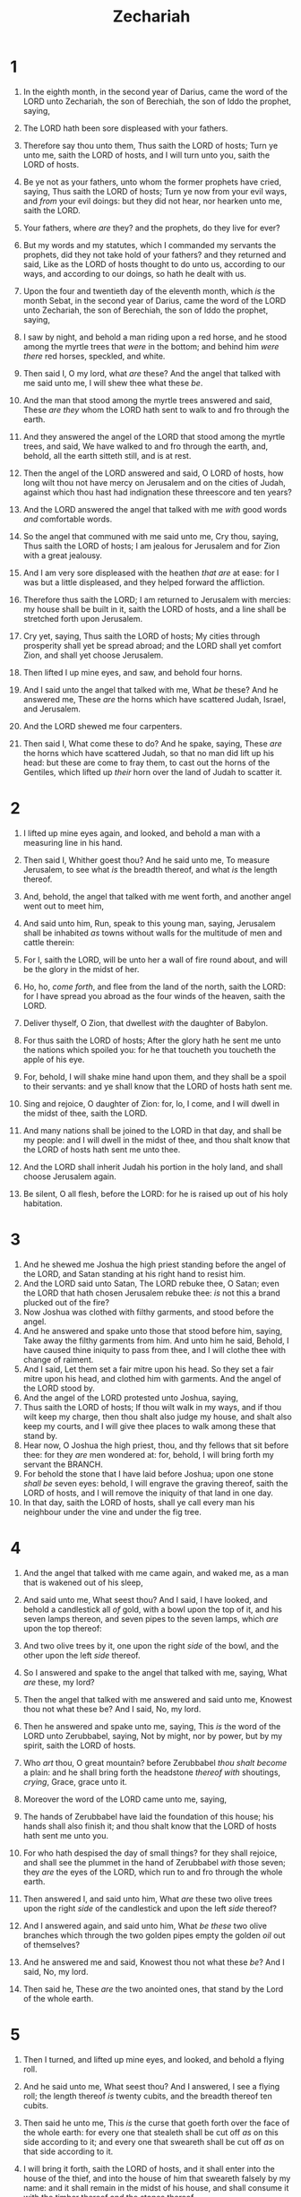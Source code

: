 #+TITLE: Zechariah
* 1
1. In the eighth month, in the second year of Darius, came the word of the LORD unto Zechariah, the son of Berechiah, the son of Iddo the prophet, saying,
2. The LORD hath been sore displeased with your fathers.
3. Therefore say thou unto them, Thus saith the LORD of hosts; Turn ye unto me, saith the LORD of hosts, and I will turn unto you, saith the LORD of hosts.
4. Be ye not as your fathers, unto whom the former prophets have cried, saying, Thus saith the LORD of hosts; Turn ye now from your evil ways, and /from/ your evil doings: but they did not hear, nor hearken unto me, saith the LORD.
5. Your fathers, where /are/ they? and the prophets, do they live for ever?
6. But my words and my statutes, which I commanded my servants the prophets, did they not take hold of your fathers? and they returned and said, Like as the LORD of hosts thought to do unto us, according to our ways, and according to our doings, so hath he dealt with us.

7. Upon the four and twentieth day of the eleventh month, which /is/ the month Sebat, in the second year of Darius, came the word of the LORD unto Zechariah, the son of Berechiah, the son of Iddo the prophet, saying,
8. I saw by night, and behold a man riding upon a red horse, and he stood among the myrtle trees that /were/ in the bottom; and behind him /were there/ red horses, speckled, and white.
9. Then said I, O my lord, what /are/ these? And the angel that talked with me said unto me, I will shew thee what these /be/.
10. And the man that stood among the myrtle trees answered and said, These /are they/ whom the LORD hath sent to walk to and fro through the earth.
11. And they answered the angel of the LORD that stood among the myrtle trees, and said, We have walked to and fro through the earth, and, behold, all the earth sitteth still, and is at rest.

12. Then the angel of the LORD answered and said, O LORD of hosts, how long wilt thou not have mercy on Jerusalem and on the cities of Judah, against which thou hast had indignation these threescore and ten years?
13. And the LORD answered the angel that talked with me /with/ good words /and/ comfortable words.
14. So the angel that communed with me said unto me, Cry thou, saying, Thus saith the LORD of hosts; I am jealous for Jerusalem and for Zion with a great jealousy.
15. And I am very sore displeased with the heathen /that are/ at ease: for I was but a little displeased, and they helped forward the affliction.
16. Therefore thus saith the LORD; I am returned to Jerusalem with mercies: my house shall be built in it, saith the LORD of hosts, and a line shall be stretched forth upon Jerusalem.
17. Cry yet, saying, Thus saith the LORD of hosts; My cities through prosperity shall yet be spread abroad; and the LORD shall yet comfort Zion, and shall yet choose Jerusalem.

18. Then lifted I up mine eyes, and saw, and behold four horns.
19. And I said unto the angel that talked with me, What /be/ these? And he answered me, These /are/ the horns which have scattered Judah, Israel, and Jerusalem.
20. And the LORD shewed me four carpenters.
21. Then said I, What come these to do? And he spake, saying, These /are/ the horns which have scattered Judah, so that no man did lift up his head: but these are come to fray them, to cast out the horns of the Gentiles, which lifted up /their/ horn over the land of Judah to scatter it. 
* 2
1. I lifted up mine eyes again, and looked, and behold a man with a measuring line in his hand.
2. Then said I, Whither goest thou? And he said unto me, To measure Jerusalem, to see what /is/ the breadth thereof, and what /is/ the length thereof.
3. And, behold, the angel that talked with me went forth, and another angel went out to meet him,
4. And said unto him, Run, speak to this young man, saying, Jerusalem shall be inhabited /as/ towns without walls for the multitude of men and cattle therein:
5. For I, saith the LORD, will be unto her a wall of fire round about, and will be the glory in the midst of her.

6. Ho, ho, /come forth/, and flee from the land of the north, saith the LORD: for I have spread you abroad as the four winds of the heaven, saith the LORD.
7. Deliver thyself, O Zion, that dwellest /with/ the daughter of Babylon.
8. For thus saith the LORD of hosts; After the glory hath he sent me unto the nations which spoiled you: for he that toucheth you toucheth the apple of his eye.
9. For, behold, I will shake mine hand upon them, and they shall be a spoil to their servants: and ye shall know that the LORD of hosts hath sent me.

10. Sing and rejoice, O daughter of Zion: for, lo, I come, and I will dwell in the midst of thee, saith the LORD.
11. And many nations shall be joined to the LORD in that day, and shall be my people: and I will dwell in the midst of thee, and thou shalt know that the LORD of hosts hath sent me unto thee.
12. And the LORD shall inherit Judah his portion in the holy land, and shall choose Jerusalem again.
13. Be silent, O all flesh, before the LORD: for he is raised up out of his holy habitation. 
* 3
1. And he shewed me Joshua the high priest standing before the angel of the LORD, and Satan standing at his right hand to resist him.
2. And the LORD said unto Satan, The LORD rebuke thee, O Satan; even the LORD that hath chosen Jerusalem rebuke thee: /is/ not this a brand plucked out of the fire?
3. Now Joshua was clothed with filthy garments, and stood before the angel.
4. And he answered and spake unto those that stood before him, saying, Take away the filthy garments from him. And unto him he said, Behold, I have caused thine iniquity to pass from thee, and I will clothe thee with change of raiment.
5. And I said, Let them set a fair mitre upon his head. So they set a fair mitre upon his head, and clothed him with garments. And the angel of the LORD stood by.
6. And the angel of the LORD protested unto Joshua, saying,
7. Thus saith the LORD of hosts; If thou wilt walk in my ways, and if thou wilt keep my charge, then thou shalt also judge my house, and shalt also keep my courts, and I will give thee places to walk among these that stand by.
8. Hear now, O Joshua the high priest, thou, and thy fellows that sit before thee: for they /are/ men wondered at: for, behold, I will bring forth my servant the BRANCH.
9. For behold the stone that I have laid before Joshua; upon one stone /shall be/ seven eyes: behold, I will engrave the graving thereof, saith the LORD of hosts, and I will remove the iniquity of that land in one day.
10. In that day, saith the LORD of hosts, shall ye call every man his neighbour under the vine and under the fig tree. 
* 4
1. And the angel that talked with me came again, and waked me, as a man that is wakened out of his sleep,
2. And said unto me, What seest thou? And I said, I have looked, and behold a candlestick all /of/ gold, with a bowl upon the top of it, and his seven lamps thereon, and seven pipes to the seven lamps, which /are/ upon the top thereof:
3. And two olive trees by it, one upon the right /side/ of the bowl, and the other upon the left /side/ thereof.
4. So I answered and spake to the angel that talked with me, saying, What /are/ these, my lord?
5. Then the angel that talked with me answered and said unto me, Knowest thou not what these be? And I said, No, my lord.
6. Then he answered and spake unto me, saying, This /is/ the word of the LORD unto Zerubbabel, saying, Not by might, nor by power, but by my spirit, saith the LORD of hosts.
7. Who /art/ thou, O great mountain? before Zerubbabel /thou shalt become/ a plain: and he shall bring forth the headstone /thereof with/ shoutings, /crying/, Grace, grace unto it.
8. Moreover the word of the LORD came unto me, saying,
9. The hands of Zerubbabel have laid the foundation of this house; his hands shall also finish it; and thou shalt know that the LORD of hosts hath sent me unto you.
10. For who hath despised the day of small things? for they shall rejoice, and shall see the plummet in the hand of Zerubbabel /with/ those seven; they /are/ the eyes of the LORD, which run to and fro through the whole earth.

11. Then answered I, and said unto him, What /are/ these two olive trees upon the right /side/ of the candlestick and upon the left /side/ thereof?
12. And I answered again, and said unto him, What /be these/ two olive branches which through the two golden pipes empty the golden /oil/ out of themselves?
13. And he answered me and said, Knowest thou not what these /be/? And I said, No, my lord.
14. Then said he, These /are/ the two anointed ones, that stand by the Lord of the whole earth. 
* 5
1. Then I turned, and lifted up mine eyes, and looked, and behold a flying roll.
2. And he said unto me, What seest thou? And I answered, I see a flying roll; the length thereof /is/ twenty cubits, and the breadth thereof ten cubits.
3. Then said he unto me, This /is/ the curse that goeth forth over the face of the whole earth: for every one that stealeth shall be cut off /as/ on this side according to it; and every one that sweareth shall be cut off /as/ on that side according to it.
4. I will bring it forth, saith the LORD of hosts, and it shall enter into the house of the thief, and into the house of him that sweareth falsely by my name: and it shall remain in the midst of his house, and shall consume it with the timber thereof and the stones thereof.

5. Then the angel that talked with me went forth, and said unto me, Lift up now thine eyes, and see what /is/ this that goeth forth.
6. And I said, What /is/ it? And he said, This /is/ an ephah that goeth forth. He said moreover, This /is/ their resemblance through all the earth.
7. And, behold, there was lifted up a talent of lead: and this /is/ a woman that sitteth in the midst of the ephah.
8. And he said, This /is/ wickedness. And he cast it into the midst of the ephah; and he cast the weight of lead upon the mouth thereof.
9. Then lifted I up mine eyes, and looked, and, behold, there came out two women, and the wind /was/ in their wings; for they had wings like the wings of a stork: and they lifted up the ephah between the earth and the heaven.
10. Then said I to the angel that talked with me, Whither do these bear the ephah?
11. And he said unto me, To build it an house in the land of Shinar: and it shall be established, and set there upon her own base. 
* 6
1. And I turned, and lifted up mine eyes, and looked, and, behold, there came four chariots out from between two mountains; and the mountains /were/ mountains of brass.
2. In the first chariot /were/ red horses; and in the second chariot black horses;
3. And in the third chariot white horses; and in the fourth chariot grisled and bay horses.
4. Then I answered and said unto the angel that talked with me, What /are/ these, my lord?
5. And the angel answered and said unto me, These /are/ the four spirits of the heavens, which go forth from standing before the Lord of all the earth.
6. The black horses which /are/ therein go forth into the north country; and the white go forth after them; and the grisled go forth toward the south country.
7. And the bay went forth, and sought to go that they might walk to and fro through the earth: and he said, Get you hence, walk to and fro through the earth. So they walked to and fro through the earth.
8. Then cried he upon me, and spake unto me, saying, Behold, these that go toward the north country have quieted my spirit in the north country.

9. And the word of the LORD came unto me, saying,
10. Take of /them of/ the captivity, /even/ of Heldai, of Tobijah, and of Jedaiah, which are come from Babylon, and come thou the same day, and go into the house of Josiah the son of Zephaniah;
11. Then take silver and gold, and make crowns, and set /them/ upon the head of Joshua the son of Josedech, the high priest;
12. And speak unto him, saying, Thus speaketh the LORD of hosts, saying, Behold the man whose name /is/ The BRANCH; and he shall grow up out of his place, and he shall build the temple of the LORD:
13. Even he shall build the temple of the LORD; and he shall bear the glory, and shall sit and rule upon his throne; and he shall be a priest upon his throne: and the counsel of peace shall be between them both.
14. And the crowns shall be to Helem, and to Tobijah, and to Jedaiah, and to Hen the son of Zephaniah, for a memorial in the temple of the LORD.
15. And they /that are/ far off shall come and build in the temple of the LORD, and ye shall know that the LORD of hosts hath sent me unto you. And /this/ shall come to pass, if ye will diligently obey the voice of the LORD your God. 
* 7
1. And it came to pass in the fourth year of king Darius, /that/ the word of the LORD came unto Zechariah in the fourth /day/ of the ninth month, /even/ in Chisleu;
2. When they had sent unto the house of God Sherezer and Regem–melech, and their men, to pray before the LORD,
3. /And/ to speak unto the priests which /were/ in the house of the LORD of hosts, and to the prophets, saying, Should I weep in the fifth month, separating myself, as I have done these so many years?

4. Then came the word of the LORD of hosts unto me, saying,
5. Speak unto all the people of the land, and to the priests, saying, When ye fasted and mourned in the fifth and seventh /month/, even those seventy years, did ye at all fast unto me, /even/ to me?
6. And when ye did eat, and when ye did drink, did not ye eat /for yourselves/, and drink /for yourselves/?
7. /Should ye/ not /hear/ the words which the LORD hath cried by the former prophets, when Jerusalem was inhabited and in prosperity, and the cities thereof round about her, when /men/ inhabited the south and the plain?

8. And the word of the LORD came unto Zechariah, saying,
9. Thus speaketh the LORD of hosts, saying, Execute true judgment, and shew mercy and compassions every man to his brother:
10. And oppress not the widow, nor the fatherless, the stranger, nor the poor; and let none of you imagine evil against his brother in your heart.
11. But they refused to hearken, and pulled away the shoulder, and stopped their ears, that they should not hear.
12. Yea, they made their hearts /as/ an adamant stone, lest they should hear the law, and the words which the LORD of hosts hath sent in his spirit by the former prophets: therefore came a great wrath from the LORD of hosts.
13. Therefore it is come to pass, /that/ as he cried, and they would not hear; so they cried, and I would not hear, saith the LORD of hosts:
14. But I scattered them with a whirlwind among all the nations whom they knew not. Thus the land was desolate after them, that no man passed through nor returned: for they laid the pleasant land desolate. 
* 8
1. Again the word of the LORD of hosts came /to me/, saying,
2. Thus saith the LORD of hosts; I was jealous for Zion with great jealousy, and I was jealous for her with great fury.
3. Thus saith the LORD; I am returned unto Zion, and will dwell in the midst of Jerusalem: and Jerusalem shall be called a city of truth; and the mountain of the LORD of hosts the holy mountain.
4. Thus saith the LORD of hosts; There shall yet old men and old women dwell in the streets of Jerusalem, and every man with his staff in his hand for very age.
5. And the streets of the city shall be full of boys and girls playing in the streets thereof.
6. Thus saith the LORD of hosts; If it be marvellous in the eyes of the remnant of this people in these days, should it also be marvellous in mine eyes? saith the LORD of hosts.
7. Thus saith the LORD of hosts; Behold, I will save my people from the east country, and from the west country;
8. And I will bring them, and they shall dwell in the midst of Jerusalem: and they shall be my people, and I will be their God, in truth and in righteousness.

9. Thus saith the LORD of hosts; Let your hands be strong, ye that hear in these days these words by the mouth of the prophets, which /were/ in the day /that/ the foundation of the house of the LORD of hosts was laid, that the temple might be built.
10. For before these days there was no hire for man, nor any hire for beast; neither /was there any/ peace to him that went out or came in because of the affliction: for I set all men every one against his neighbour.
11. But now I /will/ not /be/ unto the residue of this people as in the former days, saith the LORD of hosts.
12. For the seed /shall be/ prosperous; the vine shall give her fruit, and the ground shall give her increase, and the heavens shall give their dew; and I will cause the remnant of this people to possess all these /things/.
13. And it shall come to pass, /that/ as ye were a curse among the heathen, O house of Judah, and house of Israel; so will I save you, and ye shall be a blessing: fear not, /but/ let your hands be strong.
14. For thus saith the LORD of hosts; As I thought to punish you, when your fathers provoked me to wrath, saith the LORD of hosts, and I repented not:
15. So again have I thought in these days to do well unto Jerusalem and to the house of Judah: fear ye not.

16. These /are/ the things that ye shall do; Speak ye every man the truth to his neighbour; execute the judgment of truth and peace in your gates:
17. And let none of you imagine evil in your hearts against his neighbour; and love no false oath: for all these /are things/ that I hate, saith the LORD.

18. And the word of the LORD of hosts came unto me, saying,
19. Thus saith the LORD of hosts; The fast of the fourth /month/, and the fast of the fifth, and the fast of the seventh, and the fast of the tenth, shall be to the house of Judah joy and gladness, and cheerful feasts; therefore love the truth and peace.
20. Thus saith the LORD of hosts; /It shall/ yet /come to pass/, that there shall come people, and the inhabitants of many cities:
21. And the inhabitants of one /city/ shall go to another, saying, Let us go speedily to pray before the LORD, and to seek the LORD of hosts: I will go also.
22. Yea, many people and strong nations shall come to seek the LORD of hosts in Jerusalem, and to pray before the LORD.
23. Thus saith the LORD of hosts; In those days /it shall come to pass/, that ten men shall take hold out of all languages of the nations, even shall take hold of the skirt of him that is a Jew, saying, We will go with you: for we have heard /that/ God /is/ with you. 
* 9
1. The burden of the word of the LORD in the land of Hadrach, and Damascus /shall be/ the rest thereof: when the eyes of man, as of all the tribes of Israel, /shall be/ toward the LORD.
2. And Hamath also shall border thereby; Tyrus, and Zidon, though it be very wise.
3. And Tyrus did build herself a strong hold, and heaped up silver as the dust, and fine gold as the mire of the streets.
4. Behold, the Lord will cast her out, and he will smite her power in the sea; and she shall be devoured with fire.
5. Ashkelon shall see /it/, and fear; Gaza also /shall see it/, and be very sorrowful, and Ekron; for her expectation shall be ashamed; and the king shall perish from Gaza, and Ashkelon shall not be inhabited.
6. And a bastard shall dwell in Ashdod, and I will cut off the pride of the Philistines.
7. And I will take away his blood out of his mouth, and his abominations from between his teeth: but he that remaineth, even he, /shall be/ for our God, and he shall be as a governor in Judah, and Ekron as a Jebusite.
8. And I will encamp about mine house because of the army, because of him that passeth by, and because of him that returneth: and no oppressor shall pass through them any more: for now have I seen with mine eyes.

9. Rejoice greatly, O daughter of Zion; shout, O daughter of Jerusalem: behold, thy King cometh unto thee: he /is/ just, and having salvation; lowly, and riding upon an ass, and upon a colt the foal of an ass.
10. And I will cut off the chariot from Ephraim, and the horse from Jerusalem, and the battle bow shall be cut off: and he shall speak peace unto the heathen: and his dominion /shall be/ from sea /even/ to sea, and from the river /even/ to the ends of the earth.
11. As for thee also, by the blood of thy covenant I have sent forth thy prisoners out of the pit wherein /is/ no water.

12. Turn you to the strong hold, ye prisoners of hope: even to day do I declare /that/ I will render double unto thee;
13. When I have bent Judah for me, filled the bow with Ephraim, and raised up thy sons, O Zion, against thy sons, O Greece, and made thee as the sword of a mighty man.
14. And the LORD shall be seen over them, and his arrow shall go forth as the lightning: and the Lord GOD shall blow the trumpet, and shall go with whirlwinds of the south.
15. The LORD of hosts shall defend them; and they shall devour, and subdue with sling stones; and they shall drink, /and/ make a noise as through wine; and they shall be filled like bowls, /and/ as the corners of the altar.
16. And the LORD their God shall save them in that day as the flock of his people: for they /shall be as/ the stones of a crown, lifted up as an ensign upon his land.
17. For how great /is/ his goodness, and how great /is/ his beauty! corn shall make the young men cheerful, and new wine the maids. 
* 10
1. Ask ye of the LORD rain in the time of the latter rain; /so/ the LORD shall make bright clouds, and give them showers of rain, to every one grass in the field.
2. For the idols have spoken vanity, and the diviners have seen a lie, and have told false dreams; they comfort in vain: therefore they went their way as a flock, they were troubled, because /there was/ no shepherd.
3. Mine anger was kindled against the shepherds, and I punished the goats: for the LORD of hosts hath visited his flock the house of Judah, and hath made them as his goodly horse in the battle.
4. Out of him came forth the corner, out of him the nail, out of him the battle bow, out of him every oppressor together.

5. And they shall be as mighty /men/, which tread down /their enemies/ in the mire of the streets in the battle: and they shall fight, because the LORD /is/ with them, and the riders on horses shall be confounded.
6. And I will strengthen the house of Judah, and I will save the house of Joseph, and I will bring them again to place them; for I have mercy upon them: and they shall be as though I had not cast them off: for I /am/ the LORD their God, and will hear them.
7. And /they of/ Ephraim shall be like a mighty /man/, and their heart shall rejoice as through wine: yea, their children shall see /it/, and be glad; their heart shall rejoice in the LORD.
8. I will hiss for them, and gather them; for I have redeemed them: and they shall increase as they have increased.
9. And I will sow them among the people: and they shall remember me in far countries; and they shall live with their children, and turn again.
10. I will bring them again also out of the land of Egypt, and gather them out of Assyria; and I will bring them into the land of Gilead and Lebanon; and /place/ shall not be found for them.
11. And he shall pass through the sea with affliction, and shall smite the waves in the sea, and all the deeps of the river shall dry up: and the pride of Assyria shall be brought down, and the sceptre of Egypt shall depart away.
12. And I will strengthen them in the LORD; and they shall walk up and down in his name, saith the LORD. 
* 11
1. Open thy doors, O Lebanon, that the fire may devour thy cedars.
2. Howl, fir tree; for the cedar is fallen; because the mighty are spoiled: howl, O ye oaks of Bashan; for the forest of the vintage is come down.

3. /There is/ a voice of the howling of the shepherds; for their glory is spoiled: a voice of the roaring of young lions; for the pride of Jordan is spoiled.
4. Thus saith the LORD my God; Feed the flock of the slaughter;
5. Whose possessors slay them, and hold themselves not guilty: and they that sell them say, Blessed /be/ the LORD; for I am rich: and their own shepherds pity them not.
6. For I will no more pity the inhabitants of the land, saith the LORD: but, lo, I will deliver the men every one into his neighbour's hand, and into the hand of his king: and they shall smite the land, and out of their hand I will not deliver /them/.
7. And I will feed the flock of slaughter, /even/ you, O poor of the flock. And I took unto me two staves; the one I called Beauty, and the other I called Bands; and I fed the flock.
8. Three shepherds also I cut off in one month; and my soul lothed them, and their soul also abhorred me.
9. Then said I, I will not feed you: that that dieth, let it die; and that that is to be cut off, let it be cut off; and let the rest eat every one the flesh of another.

10. And I took my staff, /even/ Beauty, and cut it asunder, that I might break my covenant which I had made with all the people.
11. And it was broken in that day: and so the poor of the flock that waited upon me knew that it /was/ the word of the LORD.
12. And I said unto them, If ye think good, give /me/ my price; and if not, forbear. So they weighed for my price thirty /pieces/ of silver.
13. And the LORD said unto me, Cast it unto the potter: a goodly price that I was prised at of them. And I took the thirty /pieces/ of silver, and cast them to the potter in the house of the LORD.
14. Then I cut asunder mine other staff, /even/ Bands, that I might break the brotherhood between Judah and Israel.

15. And the LORD said unto me, Take unto thee yet the instruments of a foolish shepherd.
16. For, lo, I will raise up a shepherd in the land, /which/ shall not visit those that be cut off, neither shall seek the young one, nor heal that that is broken, nor feed that that standeth still: but he shall eat the flesh of the fat, and tear their claws in pieces.
17. Woe to the idol shepherd that leaveth the flock! the sword /shall be/ upon his arm, and upon his right eye: his arm shall be clean dried up, and his right eye shall be utterly darkened. 
* 12
1. The burden of the word of the LORD for Israel, saith the LORD, which stretcheth forth the heavens, and layeth the foundation of the earth, and formeth the spirit of man within him.
2. Behold, I will make Jerusalem a cup of trembling unto all the people round about, when they shall be in the siege both against Judah /and/ against Jerusalem.

3. And in that day will I make Jerusalem a burdensome stone for all people: all that burden themselves with it shall be cut in pieces, though all the people of the earth be gathered together against it.
4. In that day, saith the LORD, I will smite every horse with astonishment, and his rider with madness: and I will open mine eyes upon the house of Judah, and will smite every horse of the people with blindness.
5. And the governors of Judah shall say in their heart, The inhabitants of Jerusalem /shall be/ my strength in the LORD of hosts their God.

6. In that day will I make the governors of Judah like an hearth of fire among the wood, and like a torch of fire in a sheaf; and they shall devour all the people round about, on the right hand and on the left: and Jerusalem shall be inhabited again in her own place, /even/ in Jerusalem.
7. The LORD also shall save the tents of Judah first, that the glory of the house of David and the glory of the inhabitants of Jerusalem do not magnify /themselves/ against Judah.
8. In that day shall the LORD defend the inhabitants of Jerusalem; and he that is feeble among them at that day shall be as David; and the house of David /shall be/ as God, as the angel of the LORD before them.

9. And it shall come to pass in that day, /that/ I will seek to destroy all the nations that come against Jerusalem.
10. And I will pour upon the house of David, and upon the inhabitants of Jerusalem, the spirit of grace and of supplications: and they shall look upon me whom they have pierced, and they shall mourn for him, as one mourneth for /his/ only /son/, and shall be in bitterness for him, as one that is in bitterness for /his/ firstborn.
11. In that day shall there be a great mourning in Jerusalem, as the mourning of Hadadrimmon in the valley of Megiddon.
12. And the land shall mourn, every family apart; the family of the house of David apart, and their wives apart; the family of the house of Nathan apart, and their wives apart;
13. The family of the house of Levi apart, and their wives apart; the family of Shimei apart, and their wives apart;
14. All the families that remain, every family apart, and their wives apart. 
* 13
1. In that day there shall be a fountain opened to the house of David and to the inhabitants of Jerusalem for sin and for uncleanness.

2. And it shall come to pass in that day, saith the LORD of hosts, /that/ I will cut off the names of the idols out of the land, and they shall no more be remembered: and also I will cause the prophets and the unclean spirit to pass out of the land.
3. And it shall come to pass, /that/ when any shall yet prophesy, then his father and his mother that begat him shall say unto him, Thou shalt not live; for thou speakest lies in the name of the LORD: and his father and his mother that begat him shall thrust him through when he prophesieth.
4. And it shall come to pass in that day, /that/ the prophets shall be ashamed every one of his vision, when he hath prophesied; neither shall they wear a rough garment to deceive:
5. But he shall say, I /am/ no prophet, I /am/ an husbandman; for man taught me to keep cattle from my youth.
6. And /one/ shall say unto him, What /are/ these wounds in thine hands? Then he shall answer, /Those/ with which I was wounded /in/ the house of my friends.

7. Awake, O sword, against my shepherd, and against the man /that is/ my fellow, saith the LORD of hosts: smite the shepherd, and the sheep shall be scattered: and I will turn mine hand upon the little ones.
8. And it shall come to pass, /that/ in all the land, saith the LORD, two parts therein shall be cut off /and/ die; but the third shall be left therein.
9. And I will bring the third part through the fire, and will refine them as silver is refined, and will try them as gold is tried: they shall call on my name, and I will hear them: I will say, It /is/ my people: and they shall say, The LORD /is/ my God. 
* 14
1. Behold, the day of the LORD cometh, and thy spoil shall be divided in the midst of thee.
2. For I will gather all nations against Jerusalem to battle; and the city shall be taken, and the houses rifled, and the women ravished; and half of the city shall go forth into captivity, and the residue of the people shall not be cut off from the city.
3. Then shall the LORD go forth, and fight against those nations, as when he fought in the day of battle.

4. And his feet shall stand in that day upon the mount of Olives, which /is/ before Jerusalem on the east, and the mount of Olives shall cleave in the midst thereof toward the east and toward the west, /and there shall be/ a very great valley; and half of the mountain shall remove toward the north, and half of it toward the south.
5. And ye shall flee /to/ the valley of the mountains; for the valley of the mountains shall reach unto Azal: yea, ye shall flee, like as ye fled from before the earthquake in the days of Uzziah king of Judah: and the LORD my God shall come, /and/ all the saints with thee.
6. And it shall come to pass in that day, /that/ the light shall not be clear, /nor/ dark:
7. But it shall be one day which shall be known to the LORD, not day, nor night: but it shall come to pass, /that/ at evening time it shall be light.
8. And it shall be in that day, /that/ living waters shall go out from Jerusalem; half of them toward the former sea, and half of them toward the hinder sea: in summer and in winter shall it be.
9. And the LORD shall be king over all the earth: in that day shall there be one LORD, and his name one.
10. All the land shall be turned as a plain from Geba to Rimmon south of Jerusalem: and it shall be lifted up, and inhabited in her place, from Benjamin's gate unto the place of the first gate, unto the corner gate, and /from/ the tower of Hananeel unto the king's winepresses.
11. And /men/ shall dwell in it, and there shall be no more utter destruction; but Jerusalem shall be safely inhabited.

12. And this shall be the plague wherewith the LORD will smite all the people that have fought against Jerusalem; Their flesh shall consume away while they stand upon their feet, and their eyes shall consume away in their holes, and their tongue shall consume away in their mouth.
13. And it shall come to pass in that day, /that/ a great tumult from the LORD shall be among them; and they shall lay hold every one on the hand of his neighbour, and his hand shall rise up against the hand of his neighbour.
14. And Judah also shall fight at Jerusalem; and the wealth of all the heathen round about shall be gathered together, gold, and silver, and apparel, in great abundance.
15. And so shall be the plague of the horse, of the mule, of the camel, and of the ass, and of all the beasts that shall be in these tents, as this plague.

16. And it shall come to pass, /that/ every one that is left of all the nations which came against Jerusalem shall even go up from year to year to worship the King, the LORD of hosts, and to keep the feast of tabernacles.
17. And it shall be, /that/ whoso will not come up of /all/ the families of the earth unto Jerusalem to worship the King, the LORD of hosts, even upon them shall be no rain.
18. And if the family of Egypt go not up, and come not, that /have/ no /rain/; there shall be the plague, wherewith the LORD will smite the heathen that come not up to keep the feast of tabernacles.
19. This shall be the punishment of Egypt, and the punishment of all nations that come not up to keep the feast of tabernacles.

20. In that day shall there be upon the bells of the horses, HOLINESS UNTO THE LORD; and the pots in the LORD's house shall be like the bowls before the altar.
21. Yea, every pot in Jerusalem and in Judah shall be holiness unto the LORD of hosts: and all they that sacrifice shall come and take of them, and seethe therein: and in that day there shall be no more the Canaanite in the house of the LORD of hosts.  
